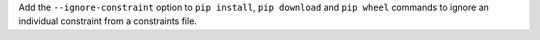 Add the ``--ignore-constraint`` option to ``pip install``, ``pip download``
and ``pip wheel`` commands to ignore an individual constraint from a
constraints file.
